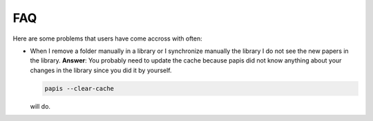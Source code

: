 FAQ
===

Here are some problems that users have come accross with often:

- When I remove a folder manually in a library or I synchronize manually
  the library I do not see the new papers in the library.
  **Answer**: You probably need to update the cache because papis did not
  know anything about your changes in the library since you did it by yourself.

  .. code::

    papis --clear-cache

  will do.
